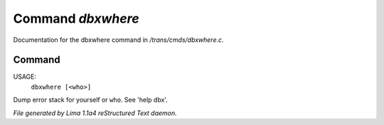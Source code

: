 Command *dbxwhere*
*******************

Documentation for the dbxwhere command in */trans/cmds/dbxwhere.c*.

Command
=======

USAGE:
    ``dbxwhere [<who>]``

Dump error stack for yourself or ``who``. See 'help dbx'.

.. TAGS: RST



*File generated by Lima 1.1a4 reStructured Text daemon.*
